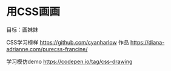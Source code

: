 * 用CSS画画

目标：画妹妹

CSS学习榜样 https://github.com/cyanharlow 作品 https://diana-adrianne.com/purecss-francine/

学习模仿demo https://codepen.io/tag/css-drawing
